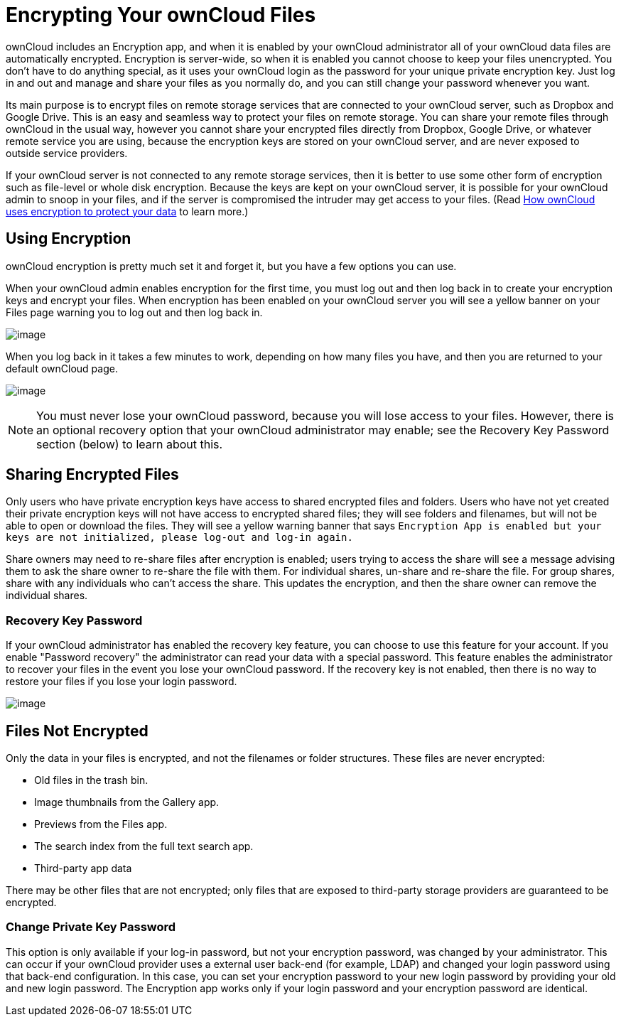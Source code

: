 = Encrypting Your ownCloud Files

ownCloud includes an Encryption app, and when it is enabled by your
ownCloud administrator all of your ownCloud data files are automatically
encrypted. Encryption is server-wide, so when it is enabled you cannot
choose to keep your files unencrypted. You don’t have to do anything
special, as it uses your ownCloud login as the password for your unique
private encryption key. Just log in and out and manage and share your
files as you normally do, and you can still change your password
whenever you want.

Its main purpose is to encrypt files on remote storage services that are
connected to your ownCloud server, such as Dropbox and Google Drive.
This is an easy and seamless way to protect your files on remote
storage. You can share your remote files through ownCloud in the usual
way, however you cannot share your encrypted files directly from
Dropbox, Google Drive, or whatever remote service you are using, because
the encryption keys are stored on your ownCloud server, and are never
exposed to outside service providers.

If your ownCloud server is not connected to any remote storage services,
then it is better to use some other form of encryption such as
file-level or whole disk encryption. Because the keys are kept on your
ownCloud server, it is possible for your ownCloud admin to snoop in your
files, and if the server is compromised the intruder may get access to
your files. (Read
https://owncloud.org/blog/how-owncloud-uses-encryption-to-protect-your-data/[How
ownCloud uses encryption to protect your data] to learn more.)

[[using-encryption]]
== Using Encryption

ownCloud encryption is pretty much set it and forget it, but you have a
few options you can use.

When your ownCloud admin enables encryption for the first time, you must
log out and then log back in to create your encryption keys and encrypt
your files. When encryption has been enabled on your ownCloud server you
will see a yellow banner on your Files page warning you to log out and
then log back in.

image:encryption1.png[image]

When you log back in it takes a few minutes to work, depending on how
many files you have, and then you are returned to your default ownCloud page.

image:encryption2.png[image]

NOTE: You must never lose your ownCloud password, because you will lose access
to your files. However, there is an optional recovery option that your ownCloud administrator
may enable; see the Recovery Key Password section (below) to learn about this.

[[sharing-encrypted-files]]
== Sharing Encrypted Files

Only users who have private encryption keys have access to shared
encrypted files and folders. Users who have not yet created their
private encryption keys will not have access to encrypted shared files;
they will see folders and filenames, but will not be able to open or
download the files. They will see a yellow warning banner that says
`Encryption App is enabled but your keys are not initialized, please
log-out and log-in again.`

Share owners may need to re-share files after encryption is enabled;
users trying to access the share will see a message advising them to ask
the share owner to re-share the file with them. For individual shares,
un-share and re-share the file. For group shares, share with any
individuals who can’t access the share. This updates the encryption, and
then the share owner can remove the individual shares.

[[recovery-key-password]]
=== Recovery Key Password

If your ownCloud administrator has enabled the recovery key feature, you
can choose to use this feature for your account. If you enable
"Password recovery" the administrator can read your data with a
special password. This feature enables the administrator to recover your
files in the event you lose your ownCloud password. If the recovery key
is not enabled, then there is no way to restore your files if you lose
your login password.

image:encryption3.png[image]

[[files-not-encrypted]]
== Files Not Encrypted

Only the data in your files is encrypted, and not the filenames or
folder structures. These files are never encrypted:

* Old files in the trash bin.
* Image thumbnails from the Gallery app.
* Previews from the Files app.
* The search index from the full text search app.
* Third-party app data

There may be other files that are not encrypted; only files that are
exposed to third-party storage providers are guaranteed to be encrypted.

[[change-private-key-password]]
=== Change Private Key Password

This option is only available if your log-in password, but not your
encryption password, was changed by your administrator. This can occur
if your ownCloud provider uses a external user back-end (for example,
LDAP) and changed your login password using that back-end configuration.
In this case, you can set your encryption password to your new login
password by providing your old and new login password. The Encryption
app works only if your login password and your encryption password are
identical.
